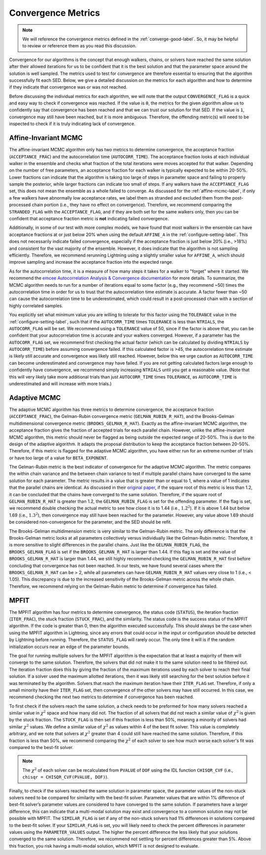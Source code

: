 .. _convergence-describe-label:

Convergence Metrics
===================

.. note::

    We will reference the convergence metrics defined in the :ref:`converge-good-label`.
    So, it may be helpful to review or reference them as you read this discussion.

Convergence for our algorithms is the concept that enough walkers, chains, or solvers have
reached the same solution after their allowed iterations for us to be confident that it is
the best solution and that the parameter space around the solution is well sampled.
The metrics used to test for convergence are therefore essential to ensuring that the
algorithm successfully fit each SED. Below, we give a detailed discussion on the metrics for
each algorithm and how to determine if they indicate that convergence was or was not reached.

Before discussing the individual metrics for each algorithm, we will note that the output
``CONVERGENCE_FLAG`` is a quick and easy way to check if convergence was reached.
If the value is ``0``, the metrics for the given algorithm allow us to confidently say that
convergence has been reached and that we can trust our solution for that SED.
If the value is ``1``, convergence may still have been reached, but it is more ambiguous.
Therefore, the offending metric(s) will need to be inspected to check if it is truly indicating
lack of convergence.


Affine-Invariant MCMC
---------------------

The affine-invariant MCMC algorithm only has two metrics to determine convergence, the acceptance
fraction (``ACCEPTANCE_FRAC``) and the autocorrelation time (``AUTOCORR_TIME``). The acceptance
fraction looks at each individual walker in the ensemble and checks what fraction of the total iterations were
moves accepted for that walker. Depending on the number of free parameters, an acceptance
fraction for each walker is typically expected to be within 20-50%. Lower fractions can indicate that the
algorithm is taking too large of steps in parameter space and failing to properly sample the posterior,
while larger fractions can indicate too small of steps. If any walkers have the ``ACCEPTANCE_FLAG``
set, this does not mean the ensemble as a whole failed to converge. As discussed for the :ref:`affine-mcmc-label`,
if only a few walkers have abnormally low acceptance rates, we label them as stranded and excluded them from
the post-processed chain portion (i.e., they have no effect on convergence). Therefore, we recommend comparing
the ``STRANDED_FLAG`` with the ``ACCEPTANCE_FLAG``, and if they are both set for the same walkers only, then you
can be confident that acceptance fraction metric is **not** indicating failed convergence.

Additionally, in some of our test with more complex models, we have found that most walkers in the ensemble
can have acceptance fractions at or just below 20% when using the default ``AFFINE_A`` in the
:ref:`configure-setting-label`. This does not necessarily indicate failed convergence, especially if the
acceptance fraction is just below 20% (i.e., >18%) and consistent for the vast majority of the ensemble.
However, it does indicate that the algorithm is not sampling efficiently. Therefore, we recommend
rerunning Lightning using a slightly smaller value for ``AFFINE_A``, which should improve sampling
and increase the acceptance fraction into the expected range.

As for the autocorrelation time, it is a measure of how many steps it takes for a walker to "forget"
where it started. We recommend the `emcee Autocorrelation Analysis & Convergence
documentation <https://emcee.readthedocs.io/en/stable/tutorials/autocorr/#autocorr>`_ for more details.
To summarize, the MCMC algorithm needs to run for a number of iterations equal to some factor
(e.g., they recommend ~50) times the autocorrelation time
in order for us to trust that the autocorrelation time estimate is accurate. A factor fewer than ~50 can
cause the autocorrelation time to be underestimated, which could result in a post-processed
chain with a section of highly correlated samples.

You explicitly set what minimum value you are willing to tolerate for this factor
using the ``TOLERANCE`` value in the :ref:`configure-setting-label`, such that
if the ``AUTOCORR_TIME`` times ``TOLERANCE`` is less than ``NTRIALS``, the ``AUTOCORR_FLAG`` will be set.
We recommend using a ``TOLERANCE`` value of 50, since if the factor is above that, you can be confident
that your autocorrelation time is accurate and your walkers converged. However, if a parameter has the
``AUTOCORR_FLAG`` set, we recommend first checking the actual factor (which can be calculated by dividing
``NTRIALS`` by ``AUTOCORR_TIME``) before assuming convergence failed. If this calculated factor is >45,
the autocorrelation time estimate is likely still accurate and convergence was likely still reached.
However, below this we urge caution as ``AUTOCORR_TIME`` can become underestimated and convergence may
have failed. If you are not getting calculated factors large enough to confidently have convergence,
we recommend simply increasing ``NTRIALS`` until you get a reasonable value. (Note that this will very
likely take more additional trials than just ``AUTOCORR_TIME`` times ``TOLERANCE``, as ``AUTOCORR_TIME``
is underestimated and will increase with more trials.)


Adaptive MCMC
-------------

The adaptive MCMC algorithm has three metrics to determine convergence, the acceptance
fraction (``ACCEPTANCE_FRAC``), the Gelman-Rubin convergence metric (``GELMAN_RUBIN_R_HAT``),
and the Brooks-Gelman multidimensional convergence metric (``BROOKS_GELMAN_R_HAT``).
Exactly as the affine-invariant MCMC algorithm, the acceptance fraction
gives the fraction of accepted trials for each parallel chain. However, unlike the affine-invariant MCMC
algorithm, this metric should never be flagged as being outside the expected range of 20-50%.
This is due to the design of the adaptive algorithm. It adapts the proposal distribution to keep
the acceptance fraction between 20-50%. Therefore, if this metric is flagged for the adaptive MCMC algorithm,
you have either run for an extreme number of trials or have too large of a value for ``BETA_EXPONENT``.

The Gelman-Rubin metric is the best indicator of convergence for the adaptive MCMC algorithm.
The metric compares the within chain variance and the between chain variance
to test if multiple parallel chains have converged to the same solution for each parameter. The metric results
in a value that is greater than or equal to 1, where a value of 1 indicates that the parallel chains are identical.
As discussed in their `original paper <https://ui.adsabs.harvard.edu/abs/1992StaSc...7..457G/abstract>`_,
if the square root of this metric is less than 1.2, it can be concluded that the chains have
converged to the same solution. Therefore, if the square root of ``GELMAN_RUBIN_R_HAT`` is greater
than 1.2, the ``GELMAN_RUBIN_FLAG`` is set for the offending parameter. If the flag is set, we recommend
double checking the actual metric to see how close it is to 1.44 (i.e., :math:`1.2^2`). If it is above 1.44 but
below 1.69 (i.e., :math:`1.3^2`), then convergence may still have been reached for the parameter. However,
any value above 1.69 should be considered non-convergence for the parameter, and the SED should be refit.

The Brooks-Gelman multidimension metric is very similar to the Gelman-Rubin metric. The only difference is
that the Brooks-Gelman metric looks at all parameters collectively versus individually like the Gelman-Rubin
metric. Therefore, it is more sensitive to slight differences in the parallel chains. Just like the
``GELMAN_RUBIN_FLAG``, the ``BROOKS_GELMAN_FLAG`` is set if the ``BROOKS_GELMAN_R_HAT`` is larger than 1.44.
If this flag is set and the value of ``BROOKS_GELMAN_R_HAT`` is larger than 1.44, we still highly recommend
checking the ``GELMAN_RUBIN_R_HAT`` first before concluding that convergence has not been reached. In our
tests, we have found several cases where the ``BROOKS_GELMAN_R_HAT`` can be > 2, while all parameters can
have ``GELMAN_RUBIN_R_HAT`` values very close to 1 (i.e., < 1.05). This discrepancy is due to the increased
sensitivity of the Brooks-Gelman metric across the whole chain. Therefore, we recommend relying on the
Gelman-Rubin metric to determine if convergence has failed.


MPFIT
-----

The MPFIT algorithm has four metrics to determine convergence, the status code (``STATUS``), the iteration
fraction (``ITER_FRAC``), the stuck fraction (``STUCK_FRAC``), and the similarity.
The status code is the success status of the MPFIT algorithm. If the code is greater than 0, then the algorithm
executed successfully. This should always be the case when using the MPFIT algorithm in Lightning, since any
errors that could occur in the input or configuration should be detected by Lightning before running. Therefore,
the ``STATUS_FLAG`` will rarely occur. The only time it will is if the random initialization occurs near an
edge of the parameter bounds.

The goal for running multiple solvers for the MPFIT algorithm is the expectation that at least
a majority of them will converge to the same solution. Therefore, the
solvers that did not make it to the same solution need to be filtered out.
The iteration fraction does this by giving
the fraction of the maximum iterations used by each solver to reach their final
solution. If a solver used the maximum allotted iterations, then it was likely still searching
for the best solution before it was terminated by the algorithm. Solvers that reach the maximum
iteration have their ``ITER_FLAG`` set. Therefore, if only a small minority have their
``ITER_FLAG`` set, then convergence of the other solvers may have still occurred. In this case,
we recommend checking the next two metrics to determine if convergence has been reached.

To first check if the solvers reach the same solution, a check needs to be preformed for how many solvers
reached a similar value in :math:`\chi^2` space and how many did not. The fraction of all solvers that did
not reach a similar value of :math:`\chi^2` is given by the stuck fraction. The ``STUCK_FLAG`` is then set
if this fraction is less than 50%, meaning a minority of solvers had similar :math:`\chi^2` values. We define
a similar value of :math:`\chi^2` as values within 4 of the best fit solver. This value is completely arbitrary,
and we note that solvers at :math:`\chi^2` greater than 4 could still have reached the same solution.
Therefore, if this fraction is less than 50%, we recommend comparing the :math:`\chi^2` of each solver to
see how much worse each solver's fit was compared to the best-fit solver.

.. note::

    The :math:`\chi^2` of each solver can be recalculated from ``PVALUE`` of ``DOF`` using the
    IDL function ``CHISQR_CVF`` (i.e., ``chisqr = CHISQR_CVF(PVALUE, DOF)``).

Finally, to check if the solvers reached the same solution in parameter space, the parameter values of the
non-stuck solvers need to be compared for similarity with the best-fit solver. Parameter values that are within 1% difference
of best-fit solver’s parameter values are considered to have converged to the same solution. If parameters
have a larger difference, this can indicate that a multi-modal solution may exist and convergence to a
common solution may not be possible with MPFIT. The ``SIMILAR_FLAG`` is set if any of the non-stuck solvers
had 1% differences in solutions compared to the best-fit solver. If your ``SIMILAR_FLAG`` is set, you
will likely need to check the percent differences in parameter values using the ``PARAMETER_VALUES`` output.
The higher the percent difference the less likely that your solutions converged to the same solution.
Therefore, we recommend not settling for percent differences greater than 5%. Above this fraction, you risk
having a multi-modal solution, which MPFIT is not designed to evaluate.
